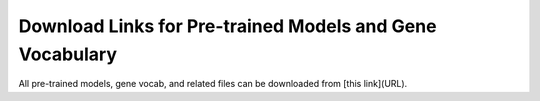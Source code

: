 Download Links for Pre-trained Models and Gene Vocabulary
===========================================================

All pre-trained models, gene vocab, and related files can be downloaded from [this link](URL).
